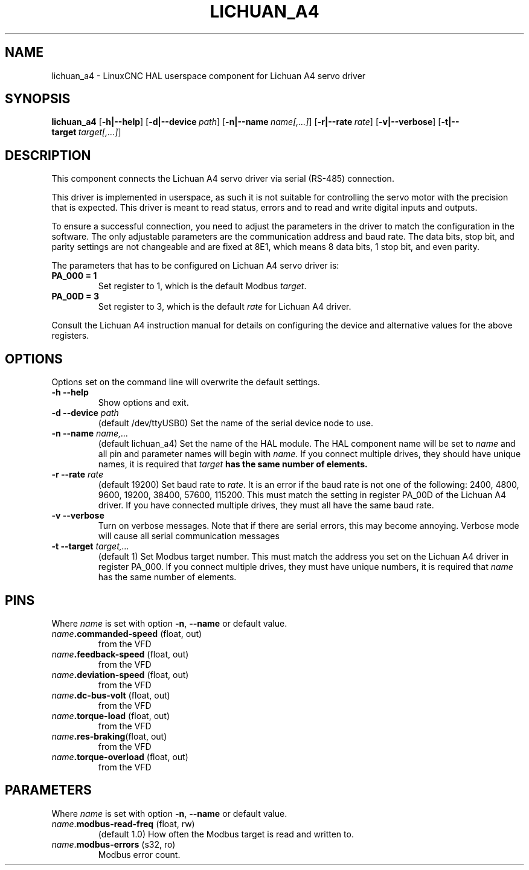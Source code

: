 .TH LICHUAN_A4 1 2024-01-08 "Lichuan A4 servo driver"
.SH NAME
lichuan_a4 \- LinuxCNC HAL userspace component for Lichuan A4 servo driver
.SH SYNOPSIS
.B lichuan_a4
.RB [ -h|--help ]
.RB [ -d|--device\ \fIpath\fR ]
.RB [ -n|--name\ \fIname[,...]\fR ]
.RB [ -r|--rate\ \fIrate\fR ]
.RB [ -v|--verbose ]
.RB [ -t|--target\ \fItarget[,...]\fR ]
.SH DESCRIPTION
This component connects the Lichuan A4 servo driver via serial
(RS-485) connection.
.PP
This driver is implemented in userspace, as such it is not suitable for
controlling the servo motor with the precision that is expected. This driver is
meant to read status, errors and to read and write digital inputs and outputs.
.PP
To ensure a successful connection, you need to adjust the parameters in the
driver to match the configuration in the software. The only adjustable
parameters are the communication address and baud rate. The data bits, stop bit,
and parity settings are not changeable and are fixed at 8E1, which means 8 data
bits, 1 stop bit, and even parity.
.PP
The parameters that has to be configured on Lichuan A4 servo driver is:
.TP
.BI PA_000\ \=\ 1
Set register to 1, which is the default Modbus \fItarget\fR.
.PP
.TP
.BI PA_00D\ \=\ 3
Set register to 3, which is the default \fIrate\fR for Lichuan A4 driver.
.PP
.PP
Consult the Lichuan A4 instruction manual for details on configuring the device
and alternative values for the above registers.
.SH OPTIONS
Options set on the command line will overwrite the default settings.
.TP
.BI -h\ --help
Show options and exit.
.PP
.TP
.BI -d\ --device " path"
(default /dev/ttyUSB0) Set the name of the serial device node to use.
.PP
.TP
.BI -n\ --name " name,..."
(default lichuan_a4) Set the name of the HAL module. The HAL component name will
be set to \fIname\fR and all pin and parameter names will begin with
\fIname\fR. If you connect multiple drives, they should have unique names, it
is required that \fItarget\fB has the same number of elements.
.PP
.TP
.BI -r\ --rate " rate"
(default 19200) Set baud rate to \fIrate\fR. It is an error if the baud rate is
not one of the following: 2400, 4800, 9600, 19200, 38400, 57600, 115200. This
must match the setting in register PA_00D of the Lichuan A4 driver. If you have
connected multiple drives, they must all have the same baud rate.
.PP
.TP
.BI -v\ --verbose
Turn on verbose messages. Note that if there are serial errors, this may
become annoying. Verbose mode will cause all serial communication messages
.PP
.TP
.BI -t\ --target " target,..."
(default 1) Set Modbus target number. This must match the address you set on the
Lichuan A4 driver in register PA_000. If you connect multiple drives, they must
have unique numbers, it is required that \fIname\fR has the same number of
elements.
.SH PINS
Where \fIname\fR is set with option \fB-n\fR, \fB--name\fR or default value.
.TP
.RB \fIname\fR ".commanded-speed " (float,\ out)
from the VFD
.PP
.TP
.RB \fIname\fR ".feedback-speed " (float,\ out)
from the VFD
.PP
.TP
.RB \fIname\fR ".deviation-speed " (float,\ out)
from the VFD
.PP
.TP
.RB \fIname\fR ".dc-bus-volt " (float,\ out)
from the VFD
.PP
.TP
.RB \fIname\fR ".torque-load " (float,\ out)
from the VFD
.PP
.TP
.RB \fIname\fR ".res-braking" (float,\ out)
from the VFD
.PP
.TP
.RB \fIname\fR ".torque-overload " (float,\ out)
from the VFD
.SH PARAMETERS
Where \fIname\fR is set with option \fB-n\fR, \fB--name\fR or default value.
.TP
\fIname\fR.\fBmodbus-read-freq\fR (float,\ rw)
(default 1.0) How often the Modbus target is read and written to.
.PP
.TP
\fIname\fR.\fBmodbus-errors\fR (s32,\ ro)
Modbus error count.
